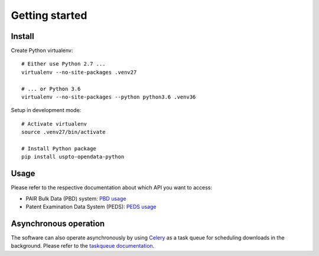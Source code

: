###############
Getting started
###############


Install
=======

Create Python virtualenv::

    # Either use Python 2.7 ...
    virtualenv --no-site-packages .venv27

    # ... or Python 3.6
    virtualenv --no-site-packages --python python3.6 .venv36

Setup in development mode::

    # Activate virtualenv
    source .venv27/bin/activate

    # Install Python package
    pip install uspto-opendata-python


Usage
=====
Please refer to the respective documentation about which API you want to access:

- PAIR Bulk Data (PBD) system: `PBD usage`_
- Patent Examination Data System (PEDS): `PEDS usage`_

.. _PBD usage: pbd.rst
.. _PEDS usage: peds.rst


Asynchronous operation
======================
The software can also operate asynchronously by using Celery_
as a task queue for scheduling downloads in the background.
Please refer to the `taskqueue documentation`_.

.. _Celery: https://celery.readthedocs.io/
.. _taskqueue documentation: taskqueue.rst

